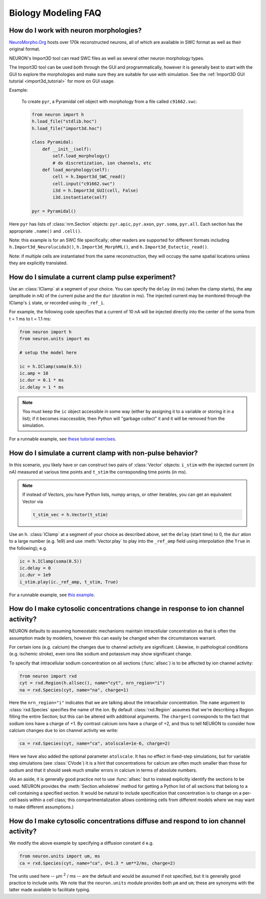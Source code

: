 .. _bio_faq:

Biology Modeling FAQ
====================

How do I work with neuron morphologies?
---------------------------------------

`NeuroMorpho.Org <http://neuromorpho.org>`_ hosts over 170k reconstructed neurons,
all of which are available in SWC format as well as their original format.

NEURON's Import3D tool can read SWC files as well as several other neuron morphology
types.

The Import3D tool can be used both through the GUI and programmatically, however
it is generally best to start with the GUI to explore the morphologies and make
sure they are suitable for use with simulation. See the
:ref:`Import3D GUI tutorial <import3d_tutorial>` for more on GUI usage.

Example:

    To create ``pyr``, a Pyramidal cell object with morphology from a file called 
    ``c91662.swc``:

    .. code::
        python

        from neuron import h
        h.load_file("stdlib.hoc")
        h.load_file("import3d.hoc")

        class Pyramidal:
            def __init__(self):
                self.load_morphology()
                # do discretization, ion channels, etc
            def load_morphology(self):
                cell = h.Import3d_SWC_read()
                cell.input("c91662.swc")
                i3d = h.Import3d_GUI(cell, False)
                i3d.instantiate(self)
        
        pyr = Pyramidal()

Here ``pyr`` has lists of :class:`nrn.Section` objects:
``pyr.apic``, ``pyr.axon``, ``pyr.soma``, ``pyr.all``.
Each section has the appropriate ``.name()`` and ``.cell()``.

Note: this example is for an SWC file specifically; other readers are supported
for different formats including ``h.Import3d_Neurolucida3()``,
``h.Import3d_MorphML()``, and ``h.Import3d_Eutectic_read()``.

Note: if multiple cells are instantiated from the same reconstruction, they
will occupy the same spatial locations unless they are explicitly translated.

How do I simulate a current clamp pulse experiment?
---------------------------------------------------

Use an :class:`IClamp` at a segment of your choice. You can specify the ``delay`` (in ms) (when the clamp starts),
the ``amp`` (amplitude in nA) of the current pulse and the ``dur`` (duration in ms). The injected current may
be monitored through the IClamp's ``i`` state, or recorded using its ``_ref_i``.

For example, the following code specifies that a current of 10 nA will be injected directly into the
center of the soma from t = 1 ms to t = 1.1 ms:

.. code::
   python

   from neuron import h
   from neuron.units import ms
   
   # setup the model here

   ic = h.IClamp(soma(0.5))
   ic.amp = 10
   ic.dur = 0.1 * ms
   ic.delay = 1 * ms

.. note::

    You must keep the ``ic`` object accessible in some way (either by assigning it to a variable
    or storing it in a list); if it becomes inaccessible, then Python will "garbage collect" it and it
    will be removed from the simulation.

For a runnable example, see 
`these tutorial exercises <https://colab.research.google.com/drive/1W1szHYfl8jjOlmZ270Jmk-qOrp9UMDr6?usp=sharing>`_.

How do I simulate a current clamp with non-pulse behavior?
----------------------------------------------------------

In this scenario, you likely have or can construct two pairs of :class:`Vector` objects:
``i_stim`` with the injected current (in nA) measured at various time points and ``t_stim`` the corresponding
time points (in ms).

.. note::

    If instead of Vectors, you have Python lists, numpy arrays, or other iterables,
    you can get an equivalent Vector via

    .. code::
        python

        t_stim_vec = h.Vector(t_stim)

Use an h. :class:`IClamp` at a segment of your choice as described above, set the ``delay`` (start time) to 0,
the ``dur`` ation to a large number (e.g. 1e9) and use :meth:`Vector.play` to play into the ``_ref_amp`` field
using interpolation (the ``True`` in the following); e.g.

.. code::
    python

    ic = h.IClamp(soma(0.5))
    ic.delay = 0
    ic.dur = 1e9
    i_stim.play(ic._ref_amp, t_stim, True)

For a runnable example, see 
`this example <https://colab.research.google.com/drive/1Jj7Ke1kZSGja1FNNj66XGCdOruKY_oqS?usp=sharing>`_.

.. _ion_channel_accumulation_bio_faq:
How do I make cytosolic concentrations change in response to ion channel activity?
----------------------------------------------------------------------------------

NEURON defaults to assuming homeostatic mechanisms maintain intracellular concentration as that
is often the assumption made by modelers, however this can easily be changed when the circumstances
warrant.

For certain ions (e.g. calcium) the changes due to channel activity are significant.
Likewise, in pathological conditions (e.g. ischemic stroke), even ions like sodium and potassium
may show significant change.

To specify that intracellular sodium concentration on all sections (:func:`allsec`)
is to be affected by ion channel activity:

.. code::
    python

    from neuron import rxd
    cyt = rxd.Region(h.allsec(), name="cyt", nrn_region="i")
    na = rxd.Species(cyt, name="na", charge=1)

Here the ``nrn_region="i"`` indicates that we are talking about the intracellular concentration.
The ``name`` argument to :class:`rxd.Species` specifies the name of the ion.
By default :class:`rxd.Region` assumes that we're describing a Region filling the entire Section;
but this can be altered with additional arguments. The ``charge=1`` corresponds to the fact that sodium
ions have a charge of +1. By contrast calcium ions have a charge of +2, and thus to tell NEURON to consider
how calcium changes due to ion channel activity we write:

.. code::
    python

    ca = rxd.Species(cyt, name="ca", atolscale=1e-6, charge=2)

Here we have also added the optional parameter ``atolscale``. It has no effect in fixed-step
simulations, but for variable step simulations (see :class:`CVode`) it is a hint that concentrations
for calcium are often much smaller than those for sodium and that it should seek much smaller
errors in calcium in terms of absolute numbers.

(As an aside, it is generally good practice *not* to use :func:`allsec` but to instead explicitly
identify the sections to be used. NEURON provides the :meth:`Section.wholetree` method for getting
a Python list of all sections that belong to a cell containing a specified section. It would be natural
to include specification that concentration is to change on a per-cell basis within a cell class; this
compartmentalization allows combining cells from different models where we may want to make different
assumptions.)

.. _ion_diffusion_bio_faq:
How do I make cytosolic concentrations diffuse and respond to ion channel activity?
-----------------------------------------------------------------------------------

We modify the above example by specifying a diffusion constant ``d`` e.g.

.. code::
    python

    from neuron.units import um, ms
    ca = rxd.Species(cyt, name="ca", d=1.3 * um**2/ms, charge=2)

The units used here -- µm :superscript:`2` / ms -- are the default and would be assumed if not
specified, but it is generally good practice to include units. We note that the ``neuron.units``
module provides both ``µm`` and ``um``; these are synonyms with the latter made available to
facilitate typing.

